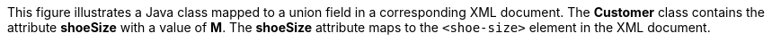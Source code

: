 :nofooter:
This figure illustrates a Java class mapped to a union field in a
corresponding XML document. The *Customer* class contains the attribute
*shoeSize* with a value of *M*. The *shoeSize* attribute maps to the
`<shoe-size>` element in the XML document.
